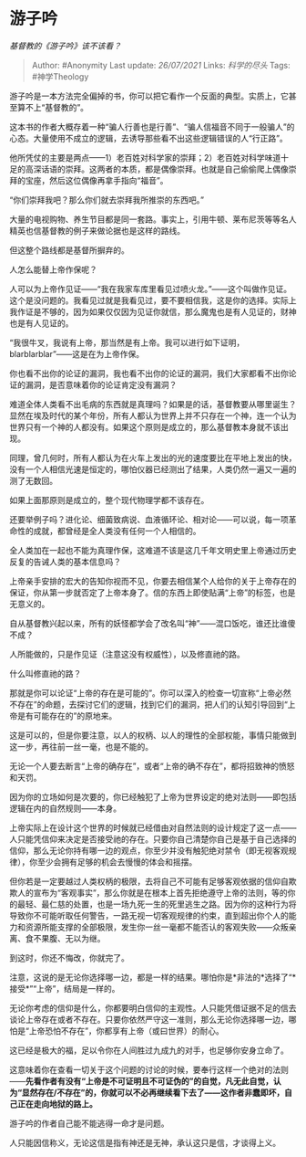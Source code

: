* 游子吟
  :PROPERTIES:
  :CUSTOM_ID: 游子吟
  :END:

/基督教的《游子吟》该不该看？/

#+BEGIN_QUOTE
  Author: #Anonymity Last update: /26/07/2021/ Links: [[科学的尽头]]
  Tags: #神学Theology
#+END_QUOTE

游子吟是一本方法完全偏掉的书，你可以把它看作一个反面的典型。实质上，它甚至算不上“基督教的”。

这本书的作者大概存着一种“骗人行善也是行善”、“骗人信福音不同于一般骗人”的心态。大量使用不成立的逻辑，去诱导那些看不出这些逻辑错误的人“行正路”。

他所凭仗的主要是两点------1）老百姓对科学家的崇拜；2）老百姓对科学味道十足的高深话语的崇拜。这两者的本质，都是偶像崇拜。也就是自己偷偷爬上偶像崇拜的宝座，然后这位偶像再拿手指向“福音”。

“你们崇拜我吧？那么你们就去崇拜我所推崇的东西吧。”

大量的电视购物、养生节目都是同一套路。事实上，引用牛顿、莱布尼茨等等名人精英也信基督教的例子来做论据也是这样的路线。

但这整个路线都是基督所摒弃的。

人怎么能替上帝作保呢？

人可以为上帝作见证------“我在我家车库里看见过喷火龙。”------这个叫做作见证。这个是没问题的。我看见过就是我看见过，要不要相信我，这是你的选择。实际上我作证是不够的，因为如果仅仅因为见证你就信，那么魔鬼也是有人见证的，财神也是有人见证的。

“我很牛叉，我说有上帝，那当然是有上帝。我可以进行如下证明，blarblarblar”------这是在为上帝作保。

你也看不出你的论证的漏洞，我也看不出你的论证的漏洞，我们大家都看不出你论证的漏洞，是否意味着你的论证肯定没有漏洞？

难道全体人类看不出毛病的东西就是真理吗？如果是的话，基督教要从哪里诞生？显然在埃及时代的某个年份，所有人都认为世界上并不只存在一个神，连一个认为世界只有一个神的人都没有。如果这个原则是成立的，那么基督教本身就不该出现。

同理，曾几何时，所有人都认为在火车上发出的光的速度要比在平地上发出的快，没有一个人相信光速是恒定的，哪怕仪器已经测出了结果，人类仍然一遍又一遍的测了无数回。

如果上面那原则是成立的，整个现代物理学都不该存在。

还要举例子吗？进化论、细菌致病说、血液循环论、相对论------可以说，每一项革命性的成就，都曾经是全人类没有任何一个人相信的。

全人类加在一起也不能为真理作保，这难道不该是这几千年文明史里上帝通过历史反复的告诫人类的基本信息吗？

上帝亲手安排的宏大的告知你视而不见，你要去相信某个人给你的关于上帝存在的保证，你从第一步就否定了上帝本身了。信的东西上即使贴满“上帝”的标签，也是无意义的。

自从基督教兴起以来，所有的妖怪都学会了改名叫“神”------混口饭吃，谁还比谁傻不成？

人所能做的，只是作见证（注意这没有权威性），以及修直祂的路。

什么叫修直祂的路？

那就是你可以论证“上帝的存在是可能的”。你可以深入的检查一切宣称“上帝必然不存在”的命题，去探讨它们的逻辑，找到它们的漏洞，把人们的认知引导回到“上帝是有可能存在的”的原地来。

这是可以的，但是你要注意，以人的权柄、以人的理性的全部权能，事情只能做到这一步，再往前一丝一毫，也是不能的。

无论一个人要去断言“上帝的确存在”，或者“上帝的确不存在”，都将招致神的愤怒和天罚。

因为你的立场如何是次要的，你已经触犯了上帝为世界设定的绝对法则------即包括逻辑在内的自然规则------本身。

上帝实际上在设计这个世界的时候就已经借由对自然法则的设计规定了这一点------人只能凭信仰来决定是否接受祂的存在。只要你自己清楚你自己是基于自己选择的信仰，那么无论你持有哪一边的观点，你至少并没有触犯绝对禁令（即无视客观规律），你至少会拥有足够的机会去慢慢的体会和摇摆。

但你若是一定要越过人类权柄的极限，去将自己不可能有足够客观依据的信仰自欺欺人的宣布为“客观事实”，那么你就是在根本上首先拒绝遵守上帝的法则，等的你的最轻、最仁慈的处置，也是一场九死一生的死里逃生之路。因为你的这种行为将导致你不可能听取任何警告，一路无视一切客观规律的约束，直到超出你个人的能力和资源所能支撑的全部极限，发生你一丝一毫都不能否认的客观失败------众叛亲离、食不果腹、无以为继。

到这时，你还不悔改，你就完了。

注意，这说的是无论你选择哪一边，都是一样的结果。哪怕你是*非法的*选择了“*接受*”“上帝”，结局是一样的。

无论你考虑的信仰是什么，你都要明白信仰的主观性。人只能凭借证据不足的信去谈论上帝存在或者不存在。只要你依然严守这一准则，那么无论你选择哪一边，哪怕是“上帝恐怕不存在”，你都享有上帝（或曰世界）的耐心。

这已经是极大的福，足以令你在人间胜过九成九的对手，也足够你安身立命了。

这意味着你在查看一切关于这个问题的讨论的时候，要奉行这样一个绝对的法则------*先看作者有没有“上帝是不可证明且不可证伪的”的自觉，凡无此自觉，认为“显然存在/不存在”的，你就可以不必再继续看下去了------这作者非蠢即坏，自己正在走向地狱的路上。*

游子吟的作者自己能不能逃得一命才是问题。

人只能因信称义，无论这信是指有神还是无神，承认这只是信，才谈得上义。
